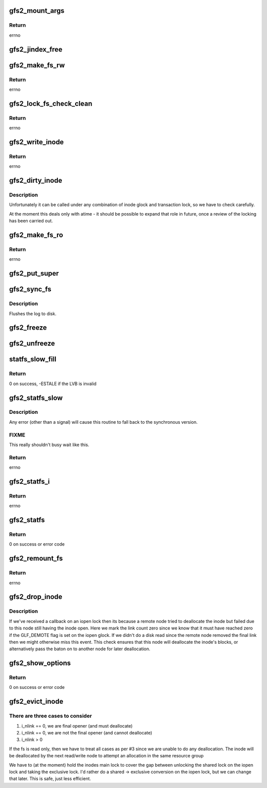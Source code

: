 .. -*- coding: utf-8; mode: rst -*-
.. src-file: fs/gfs2/super.c

.. _`gfs2_mount_args`:

gfs2_mount_args
===============

.. c:function:: int gfs2_mount_args(struct gfs2_args *args, char *options)

    Parse mount options

    :param struct gfs2_args \*args:
        The structure into which the parsed options will be written

    :param char \*options:
        The options to parse

.. _`gfs2_mount_args.return`:

Return
------

errno

.. _`gfs2_jindex_free`:

gfs2_jindex_free
================

.. c:function:: void gfs2_jindex_free(struct gfs2_sbd *sdp)

    Clear all the journal index information

    :param struct gfs2_sbd \*sdp:
        The GFS2 superblock

.. _`gfs2_make_fs_rw`:

gfs2_make_fs_rw
===============

.. c:function:: int gfs2_make_fs_rw(struct gfs2_sbd *sdp)

    Turn a Read-Only FS into a Read-Write one

    :param struct gfs2_sbd \*sdp:
        the filesystem

.. _`gfs2_make_fs_rw.return`:

Return
------

errno

.. _`gfs2_lock_fs_check_clean`:

gfs2_lock_fs_check_clean
========================

.. c:function:: int gfs2_lock_fs_check_clean(struct gfs2_sbd *sdp, struct gfs2_holder *freeze_gh)

    Stop all writes to the FS and check that all journals are clean

    :param struct gfs2_sbd \*sdp:
        the file system

    :param struct gfs2_holder \*freeze_gh:
        *undescribed*

.. _`gfs2_lock_fs_check_clean.return`:

Return
------

errno

.. _`gfs2_write_inode`:

gfs2_write_inode
================

.. c:function:: int gfs2_write_inode(struct inode *inode, struct writeback_control *wbc)

    Make sure the inode is stable on the disk

    :param struct inode \*inode:
        The inode

    :param struct writeback_control \*wbc:
        The writeback control structure

.. _`gfs2_write_inode.return`:

Return
------

errno

.. _`gfs2_dirty_inode`:

gfs2_dirty_inode
================

.. c:function:: void gfs2_dirty_inode(struct inode *inode, int flags)

    check for atime updates

    :param struct inode \*inode:
        The inode in question

    :param int flags:
        The type of dirty

.. _`gfs2_dirty_inode.description`:

Description
-----------

Unfortunately it can be called under any combination of inode
glock and transaction lock, so we have to check carefully.

At the moment this deals only with atime - it should be possible
to expand that role in future, once a review of the locking has
been carried out.

.. _`gfs2_make_fs_ro`:

gfs2_make_fs_ro
===============

.. c:function:: int gfs2_make_fs_ro(struct gfs2_sbd *sdp)

    Turn a Read-Write FS into a Read-Only one

    :param struct gfs2_sbd \*sdp:
        the filesystem

.. _`gfs2_make_fs_ro.return`:

Return
------

errno

.. _`gfs2_put_super`:

gfs2_put_super
==============

.. c:function:: void gfs2_put_super(struct super_block *sb)

    Unmount the filesystem

    :param struct super_block \*sb:
        The VFS superblock

.. _`gfs2_sync_fs`:

gfs2_sync_fs
============

.. c:function:: int gfs2_sync_fs(struct super_block *sb, int wait)

    sync the filesystem

    :param struct super_block \*sb:
        the superblock

    :param int wait:
        *undescribed*

.. _`gfs2_sync_fs.description`:

Description
-----------

Flushes the log to disk.

.. _`gfs2_freeze`:

gfs2_freeze
===========

.. c:function:: int gfs2_freeze(struct super_block *sb)

    prevent further writes to the filesystem

    :param struct super_block \*sb:
        the VFS structure for the filesystem

.. _`gfs2_unfreeze`:

gfs2_unfreeze
=============

.. c:function:: int gfs2_unfreeze(struct super_block *sb)

    reallow writes to the filesystem

    :param struct super_block \*sb:
        the VFS structure for the filesystem

.. _`statfs_slow_fill`:

statfs_slow_fill
================

.. c:function:: int statfs_slow_fill(struct gfs2_rgrpd *rgd, struct gfs2_statfs_change_host *sc)

    fill in the sg for a given RG

    :param struct gfs2_rgrpd \*rgd:
        the RG

    :param struct gfs2_statfs_change_host \*sc:
        the sc structure

.. _`statfs_slow_fill.return`:

Return
------

0 on success, -ESTALE if the LVB is invalid

.. _`gfs2_statfs_slow`:

gfs2_statfs_slow
================

.. c:function:: int gfs2_statfs_slow(struct gfs2_sbd *sdp, struct gfs2_statfs_change_host *sc)

    Stat a filesystem using asynchronous locking

    :param struct gfs2_sbd \*sdp:
        the filesystem

    :param struct gfs2_statfs_change_host \*sc:
        the sc info that will be returned

.. _`gfs2_statfs_slow.description`:

Description
-----------

Any error (other than a signal) will cause this routine to fall back
to the synchronous version.

.. _`gfs2_statfs_slow.fixme`:

FIXME
-----

This really shouldn't busy wait like this.

.. _`gfs2_statfs_slow.return`:

Return
------

errno

.. _`gfs2_statfs_i`:

gfs2_statfs_i
=============

.. c:function:: int gfs2_statfs_i(struct gfs2_sbd *sdp, struct gfs2_statfs_change_host *sc)

    Do a statfs

    :param struct gfs2_sbd \*sdp:
        the filesystem

    :param struct gfs2_statfs_change_host \*sc:
        *undescribed*

.. _`gfs2_statfs_i.return`:

Return
------

errno

.. _`gfs2_statfs`:

gfs2_statfs
===========

.. c:function:: int gfs2_statfs(struct dentry *dentry, struct kstatfs *buf)

    Gather and return stats about the filesystem

    :param struct dentry \*dentry:
        *undescribed*

    :param struct kstatfs \*buf:
        *undescribed*

.. _`gfs2_statfs.return`:

Return
------

0 on success or error code

.. _`gfs2_remount_fs`:

gfs2_remount_fs
===============

.. c:function:: int gfs2_remount_fs(struct super_block *sb, int *flags, char *data)

    called when the FS is remounted

    :param struct super_block \*sb:
        the filesystem

    :param int \*flags:
        the remount flags

    :param char \*data:
        extra data passed in (not used right now)

.. _`gfs2_remount_fs.return`:

Return
------

errno

.. _`gfs2_drop_inode`:

gfs2_drop_inode
===============

.. c:function:: int gfs2_drop_inode(struct inode *inode)

    Drop an inode (test for remote unlink)

    :param struct inode \*inode:
        The inode to drop

.. _`gfs2_drop_inode.description`:

Description
-----------

If we've received a callback on an iopen lock then its because a
remote node tried to deallocate the inode but failed due to this node
still having the inode open. Here we mark the link count zero
since we know that it must have reached zero if the GLF_DEMOTE flag
is set on the iopen glock. If we didn't do a disk read since the
remote node removed the final link then we might otherwise miss
this event. This check ensures that this node will deallocate the
inode's blocks, or alternatively pass the baton on to another
node for later deallocation.

.. _`gfs2_show_options`:

gfs2_show_options
=================

.. c:function:: int gfs2_show_options(struct seq_file *s, struct dentry *root)

    Show mount options for /proc/mounts

    :param struct seq_file \*s:
        seq_file structure

    :param struct dentry \*root:
        root of this (sub)tree

.. _`gfs2_show_options.return`:

Return
------

0 on success or error code

.. _`gfs2_evict_inode`:

gfs2_evict_inode
================

.. c:function:: void gfs2_evict_inode(struct inode *inode)

    Remove an inode from cache

    :param struct inode \*inode:
        The inode to evict

.. _`gfs2_evict_inode.there-are-three-cases-to-consider`:

There are three cases to consider
---------------------------------

1. i_nlink == 0, we are final opener (and must deallocate)
2. i_nlink == 0, we are not the final opener (and cannot deallocate)
3. i_nlink > 0

If the fs is read only, then we have to treat all cases as per #3
since we are unable to do any deallocation. The inode will be
deallocated by the next read/write node to attempt an allocation
in the same resource group

We have to (at the moment) hold the inodes main lock to cover
the gap between unlocking the shared lock on the iopen lock and
taking the exclusive lock. I'd rather do a shared -> exclusive
conversion on the iopen lock, but we can change that later. This
is safe, just less efficient.

.. This file was automatic generated / don't edit.

